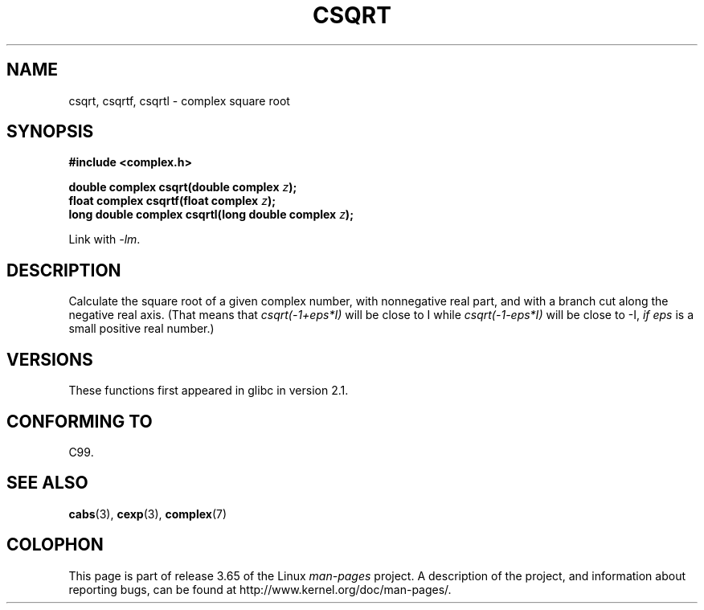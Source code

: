 .\" Copyright 2002 Walter Harms (walter.harms@informatik.uni-oldenburg.de)
.\"
.\" %%%LICENSE_START(GPL_NOVERSION_ONELINE)
.\" Distributed under GPL
.\" %%%LICENSE_END
.\"
.TH CSQRT 3 2008-08-11 "" "Linux Programmer's Manual"
.SH NAME
csqrt, csqrtf, csqrtl \- complex square root
.SH SYNOPSIS
.B #include <complex.h>
.sp
.BI "double complex csqrt(double complex " z ");"
.br
.BI "float complex csqrtf(float complex " z ");"
.br
.BI "long double complex csqrtl(long double complex " z ");"
.sp
Link with \fI\-lm\fP.
.SH DESCRIPTION
Calculate the square root of a given complex number,
with nonnegative real part, and
with a branch cut along the negative real axis.
(That means that \fIcsqrt(\-1+eps*I)\fP will be close to I while
\fIcsqrt(\-1\-eps*I)\fP will be close to \-I, \fIif eps\fP is a small positive
real number.)
.SH VERSIONS
These functions first appeared in glibc in version 2.1.
.SH CONFORMING TO
C99.
.SH SEE ALSO
.BR cabs (3),
.BR cexp (3),
.BR complex (7)
.SH COLOPHON
This page is part of release 3.65 of the Linux
.I man-pages
project.
A description of the project,
and information about reporting bugs,
can be found at
\%http://www.kernel.org/doc/man\-pages/.
